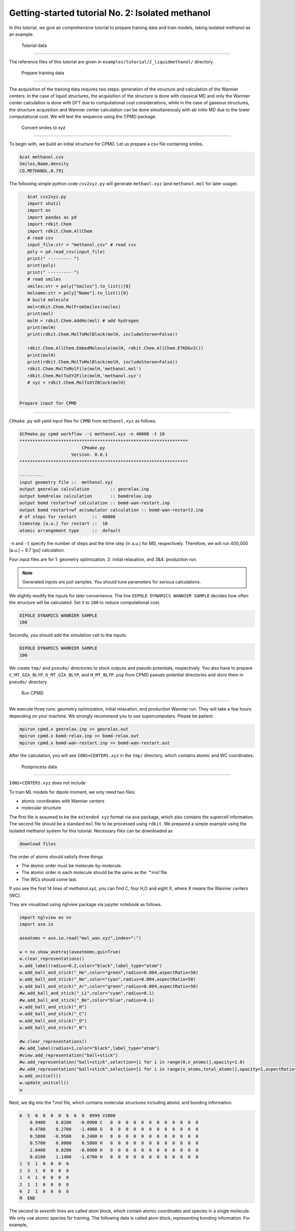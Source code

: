 =====================================================
Getting-started tutorial No. 2: Isolated methanol
=====================================================

In this tutorial, we give an comprehensive tutorial to prepare training data and train models, taking isolated methanol as an example.


 Tutorial data
========================================

The reference files of this tutorial are given in ``examples/tutorial/2_liquidmethanol/`` directory. 


 Prepare training data
========================================

The acquisition of the training data requires two steps: generation of the structure and calculation of the Wannier centers. In the case of liquid structures, the acquisition of the structure is done with classical MD and only the Wannier center calculation is done with DFT due to computational cost considerations, while in the case of gaseous structures, the structure acquisition and Wannier center calculation can be done simultaneously with ab initio MD due to the lower computational cost. We will test the sequence using the CPMD package.

 Convert smiles to xyz
----------------------------------------

To begin with, we build an initial structure for CPMD. Let us prepare a csv file containing smiles.

.. code-block:: bash

    $cat methanol.csv
    Smiles,Name,density
    CO,METHANOL,0.791

The following simple python code ``csv2xyz.py`` will generate ``methaol.xyz`` (and ``methanol.mol`` for later usage).

.. code-block:: bash

    $cat csv2xyz.py
    import shutil
    import os
    import pandas as pd
    import rdkit.Chem
    import rdkit.Chem.AllChem
    # read csv
    input_file:str = "methanol.csv" # read csv
    poly = pd.read_csv(input_file)
    print(" --------- ")
    print(poly)
    print(" --------- ")
    # read smiles
    smiles:str = poly["Smiles"].to_list()[0]
    molname:str = poly["Name"].to_list()[0]
    # build molecule
    mol=rdkit.Chem.MolFromSmiles(smiles)
    print(mol)
    molH = rdkit.Chem.AddHs(mol) # add hydrogen
    print(molH)
    print(rdkit.Chem.MolToMolBlock(molH, includeStereo=False))

    rdkit.Chem.AllChem.EmbedMolecule(molH, rdkit.Chem.AllChem.ETKDGv3())
    print(molH)
    print(rdkit.Chem.MolToMolBlock(molH, includeStereo=False))
    rdkit.Chem.MolToMolFile(molH,'methanol.mol')
    rdkit.Chem.MolToXYZFile(molH,'methanol.xyz')
    # xyz = rdkit.Chem.MolToXYZBlock(molH)


 Prepare input for CPMD
----------------------------------------

``CPmake.py`` will yield input files for ``CPMD`` from ``methanol.xyz`` as follows.

.. code-block:: bash

    $CPmake.py cpmd workflow --i methanol.xyz -n 40000 -t 10 
    *****************************************************************
                            CPmake.py
                        Version. 0.0.1
    *****************************************************************

    ---------
    input geometry file ::  methanol.xyz
    output georelax calculation        :: georelax.inp
    output bomdrelax calculation       :: bomdrelax.inp
    output bomd restart+wf calculation :: bomd-wan-restart.inp
    output bomd restart+wf accumulator calculation :: bomd-wan-restart2.inp
    # of steps for restart      ::  40000
    timestep [a.u.] for restart ::  10
    atomic arrangement type     ::  default


``-n`` and ``-t`` specify the number of steps and the time step (in a.u.) for MD, respectively.  Therefore, we will run 400,000 [a.u.] ~ 9.7 [ps] calculation.

Four input files are for 1: geometry optimization, 2: initial relaxation, and 3&4: production run. 

.. note::

   Generated inputs are just samples. You should tune parameters for serious calculations.


We slightly modify the inputs for later convenience. The line ``DIPOLE DYNAMICS WANNIER SAMPLE`` decides how often the structure will be calculated. Set it to ``100`` to reduce computational cost.

.. code-block:: bash

    DIPOLE DYNAMICS WANNIER SAMPLE
    100


Secondly, you should add the simulation cell to the inputs. 

.. code-block:: bash

    DIPOLE DYNAMICS WANNIER SAMPLE
    100


We create ``tmp/`` and ``pseudo/`` directories to stock outputs and pseudo potentials, respectively. You also have to prepare ``C_MT_GIA_BLYP``, ``O_MT_GIA_BLYP``, and ``H_MT_BLYP.psp`` from CPMD pseudo potential directories and store them in ``pseudo/`` directory.


 Run CPMD
----------------------------------------

We execute three runs: geometry optimization, initial relaxation, and production Wannier run. They will take a few hours depending on your machine. We strongly recommend you to use supercomputers. Please be patient.

.. code-block:: bash

    mpirun cpmd.x georelax.inp >> georelax.out
    mpirun cpmd.x bomd-relax.inp >> bomd-relax.out
    mpirun cpmd.x bomd-wan-restart.inp >> bomd-wan-restart.out

After the calculation, you will see ``IONS+CENTERS.xyz`` in the ``tmp/`` directory, which contains atomic and WC coordinates. 

 Postprocess data
----------------------------------------

``IONS+CENTERS.xyz`` does not include 



To train ML models for dipole moment, we only need two files:

* atomic coordinates with Wannier centers
* molecular structure

The first file is assumed to be the ``extended xyz`` format via ``ase`` package, which also contains the supercell information. The second file should be a standard ``mol`` file to be processed using ``rdkit``. We prepared a simple example using the isolated methanol system for this tutorial. Necessary files can be downloaded as

.. code-block:: bash

    download files

The order of atoms should satisfy three things

* The atomic order must be molecule-by-molecule.
* The atomic order in each molecule should be the same as the `*.mol`file. 
* The WCs should come last.

If you see the first 14 lines of `methanol.xyz`, you can find C, four H,O and eight X, where `X` means the Wannier centers (WC). 

They are visualized using `nglview` package via jupyter notebook as follows. 

.. code-block:: python

		import nglview as nv
		import ase.io

		aseatoms = ase.io.read("mol_wan.xyz",index=":")

		w = nv.show_asetraj(aseatmoms,gui=True)
		w.clear_representations()
		w.add_label(radius=0.2,color="black",label_type="atom")
		w.add_ball_and_stick("_He",color="green",radius=0.004,aspectRatio=50)
		w.add_ball_and_stick("_Ne",color="cyan",radius=0.004,aspectRatio=50)
		w.add_ball_and_stick("_Ar",color="green",radius=0.004,aspectRatio=50)
		#w.add_ball_and_stick("_Li",color="cyan",radius=0.1)
		#w.add_ball_and_stick("_Be",color="blue",radius=0.1)
		w.add_ball_and_stick("_H")
		w.add_ball_and_stick("_C")
		w.add_ball_and_stick("_O")
		w.add_ball_and_stick("_N")

		#w.clear_representations()
		#w.add_label(radius=1,color="black",label_type="atom")
		#view.add_representation("ball+stick")
		#w.add_representation("ball+stick",selection=[i for i in range(0,n_atoms)],opacity=1.0)
		#w.add_representation("ball+stick",selection=[i for i in range(n_atoms,total_atoms)],opacity=1,aspectRatio=2)
		w.add_unitcell()
		w.update_unitcell()
		w


Next, we dig into the `*.mol` file, which contains molecular structures including atomic and bonding information. 

.. code-block:: bash

    6  5  0  0  0  0  0  0  0  0999 V2000
        0.9400    0.0200   -0.0900 C   0  0  0  0  0  0  0  0  0  0  0  0
        0.4700    0.2700   -1.4000 O   0  0  0  0  0  0  0  0  0  0  0  0
        0.5800   -0.9500    0.2400 H   0  0  0  0  0  0  0  0  0  0  0  0
        0.5700    0.8000    0.5800 H   0  0  0  0  0  0  0  0  0  0  0  0
        2.0400    0.0200   -0.0900 H   0  0  0  0  0  0  0  0  0  0  0  0
        0.8100    1.1400   -1.6700 H   0  0  0  0  0  0  0  0  0  0  0  0
    1  5  1  0  0  0  0
    1  3  1  0  0  0  0
    1  4  1  0  0  0  0
    2  1  1  0  0  0  0
    6  2  1  0  0  0  0
    M  END

The second to seventh lines are called atom block, which contain atomic coordinates and species in a single molecule. We only use atomic species for training. The following data is called atom block, representing bonding information. For example, 

.. code-block:: bash

    1  5  1  0  0  0  0

mean the first and fifth atom (C and H) have a chemical bond. The `*.mol` format is a standard format for molecular structures, and you can beasily find information on it.


Model training
================

Prepare input script
----------------------

To train models, we implemented ``CPtrain.py`` command written in pytorch. The command require ``yaml`` format file to specify parameters. Here is the example:

.. code-block:: yaml

    model:
    modelname: test  # specify name
    nfeature:  288   # length of descriptor
    M:         20    # M  (embedding matrix size)
    Mb:        6     # Mb (embedding matrix size, smaller than M)

    learning_rate:
    type: fix

    loss:
    type: mse        # mean square error

    data:
    type: descriptor # or xyz
    file:
    - "descs_bulk/cc"

    traininig:
    device:     cpu # Torchのdevice
    batch_size: 32  # batch size for training 
    validation_vatch_size: 32 # batch size for validation
    max_epochs: 40
    learnint_rate: 1e-2 # starting learning rate
    n_train: 2100000    # the number of training data
    n_val:     10000    # the number of validation data
    modeldir:  model_test # directory to save models
    restart:   False    # If restart training 

Parameters written above are basically necessary values (not optional). The input file consists of four parts:


+----------------+------------------------+
|  part name     | explanation            |            
+================+========================+
| model          |  ML model parameters   | 
+----------------+------------------------+
| learning_rate  | learning rate          | 
+----------------+------------------------+
| loss           | loss function          |
+----------------+------------------------+
| data           | training data          | 
+----------------+------------------------+
| training       | training parameters    |
+----------------+------------------------+

As Basic explanations are given above, we only add some important notes.

* Model parameters (nfeature, M, Mb) are basically enough for simple gas/liquid molecules
* Currently, we only support fixed learning rate. 
* Currently, loss function is Mean Squared Error (MSE).
* Training data should be :code:`descriptor` or :code:`xyz`.
* If training data type is :code:`descriptor`, the descripter file name should be :code:`*_descs.npy`, and the true file name should be :code:`*_true.npy`.



Train a model
----------------------

After the training script is prepared, we can start the training by simply running

.. code-block:: bash

    CPtrain.py train -i input.yaml


Test a model
----------------------

We can check the quality of the trained model 


Calculate dipoles
----------------------